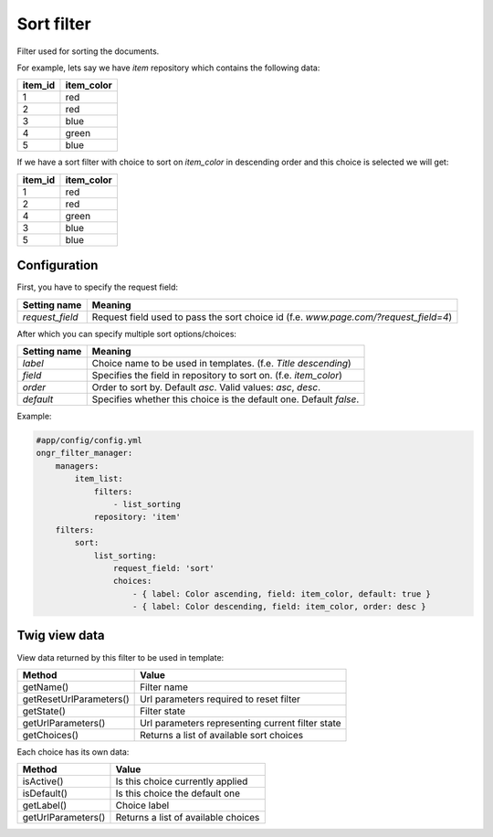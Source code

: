 ===========
Sort filter
===========

Filter used for sorting the documents.

For example, lets say we have `item` repository which contains the following data:

+---------+------------+
| item_id | item_color |
+=========+============+
| 1       | red        |
+---------+------------+
| 2       | red        |
+---------+------------+
| 3       | blue       |
+---------+------------+
| 4       | green      |
+---------+------------+
| 5       | blue       |
+---------+------------+

If we have a sort filter with choice to sort on `item_color` in descending order and this choice is selected we will get:

+---------+------------+
| item_id | item_color |
+=========+============+
| 1       | red        |
+---------+------------+
| 2       | red        |
+---------+------------+
| 4       | green      |
+---------+------------+
| 3       | blue       |
+---------+------------+
| 5       | blue       |
+---------+------------+

~~~~~~~~~~~~~
Configuration
~~~~~~~~~~~~~

First, you have to specify the request field:

+------------------------+--------------------------------------------------------------------------------------+
| Setting name           | Meaning                                                                              |
+========================+======================================================================================+
| `request_field`        | Request field used to pass the sort choice id (f.e. `www.page.com/?request_field=4`) |
+------------------------+--------------------------------------------------------------------------------------+

After which you can specify multiple sort options/choices:

+------------------------+--------------------------------------------------------------------+
| Setting name           | Meaning                                                            |
+========================+====================================================================+
| `label`                | Choice name to be used in templates. (f.e. `Title descending`)     |
+------------------------+--------------------------------------------------------------------+
| `field`                | Specifies the field in repository to sort on. (f.e. `item_color`)  |
+------------------------+--------------------------------------------------------------------+
| `order`                | Order to sort by. Default `asc`. Valid values: `asc`,  `desc`.     |
+------------------------+--------------------------------------------------------------------+
| `default`              | Specifies whether this choice is the default one. Default `false`. |
+------------------------+--------------------------------------------------------------------+

Example:

.. code-block:: yaml

    #app/config/config.yml
    ongr_filter_manager:
        managers:
            item_list:
                filters:
                    - list_sorting
                repository: 'item'
        filters:
            sort:
                list_sorting:
                    request_field: 'sort'
                    choices:
                        - { label: Color ascending, field: item_color, default: true }
                        - { label: Color descending, field: item_color, order: desc }

..

~~~~~~~~~~~~~~
Twig view data
~~~~~~~~~~~~~~

View data returned by this filter to be used in template:

+-------------------------+--------------------------------------------------+
| Method                  | Value                                            |
+=========================+==================================================+
| getName()               | Filter name                                      |
+-------------------------+--------------------------------------------------+
| getResetUrlParameters() | Url parameters required to reset filter          |
+-------------------------+--------------------------------------------------+
| getState()              | Filter state                                     |
+-------------------------+--------------------------------------------------+
| getUrlParameters()      | Url parameters representing current filter state |
+-------------------------+--------------------------------------------------+
| getChoices()            | Returns a list of available sort choices         |
+-------------------------+--------------------------------------------------+

Each choice has its own data:

+--------------------+--------------------------------------------+
| Method             | Value                                      |
+====================+============================================+
| isActive()         | Is this choice currently applied           |
+--------------------+--------------------------------------------+
| isDefault()        | Is this choice the default one             |
+--------------------+--------------------------------------------+
| getLabel()         | Choice label                               |
+--------------------+--------------------------------------------+
| getUrlParameters() | Returns a list of available choices        |
+--------------------+--------------------------------------------+


